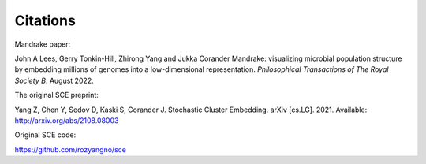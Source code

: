 Citations
=========

Mandrake paper:

John A Lees, Gerry Tonkin-Hill, Zhirong Yang and Jukka Corander
Mandrake: visualizing microbial population structure by embedding millions of
genomes into a low-dimensional representation. *Philosophical Transactions of
The Royal Society B*. August 2022.

The original SCE preprint:

Yang Z, Chen Y, Sedov D, Kaski S, Corander J. Stochastic Cluster Embedding.
arXiv [cs.LG]. 2021. Available: http://arxiv.org/abs/2108.08003

Original SCE code:

https://github.com/rozyangno/sce
